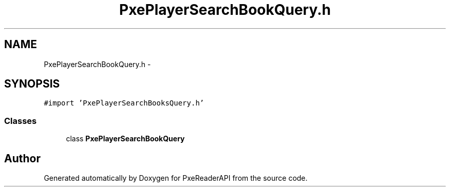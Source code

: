 .TH "PxePlayerSearchBookQuery.h" 3 "Mon Apr 28 2014" "PxeReaderAPI" \" -*- nroff -*-
.ad l
.nh
.SH NAME
PxePlayerSearchBookQuery.h \- 
.SH SYNOPSIS
.br
.PP
\fC#import 'PxePlayerSearchBooksQuery\&.h'\fP
.br

.SS "Classes"

.in +1c
.ti -1c
.RI "class \fBPxePlayerSearchBookQuery\fP"
.br
.in -1c
.SH "Author"
.PP 
Generated automatically by Doxygen for PxeReaderAPI from the source code\&.
